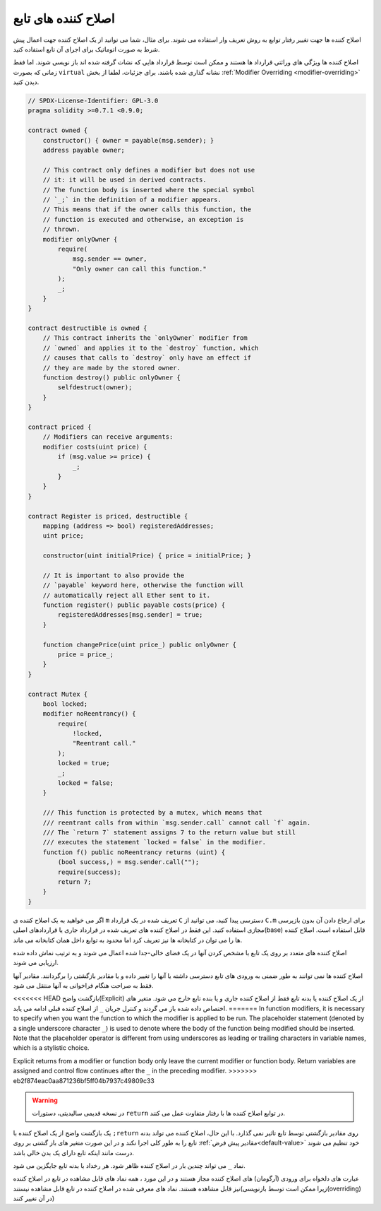 .. index:: ! function;modifier

.. _modifiers:

********************
اصلاح کننده های تابع
********************

اصلاح کننده ها جهت تغییر رفتار توابع به روش تعریف وار استفاده می شوند. برای مثال، شما
می توانید از یک اصلاح کننده جهت اعمال پیش شرط به صورت اتوماتیک برای اجرای آن تابع
استفاده کنید.

اصلاح کننده ها ویژگی های وراثتی قرارداد ها هستند و ممکن است توسط قرارداد هایی که
نشات گرفته شده اند باز نویسی شوند. اما فقط زمانی که بصورت ``virtual`` نشانه گذاری شده
باشند. برای جزئیات، لطفا از بخش :ref:`Modifier Overriding <modifier-overriding>` دیدن کنید.

.. code-block:: solidity

    // SPDX-License-Identifier: GPL-3.0
    pragma solidity >=0.7.1 <0.9.0;

    contract owned {
        constructor() { owner = payable(msg.sender); }
        address payable owner;

        // This contract only defines a modifier but does not use
        // it: it will be used in derived contracts.
        // The function body is inserted where the special symbol
        // `_;` in the definition of a modifier appears.
        // This means that if the owner calls this function, the
        // function is executed and otherwise, an exception is
        // thrown.
        modifier onlyOwner {
            require(
                msg.sender == owner,
                "Only owner can call this function."
            );
            _;
        }
    }

    contract destructible is owned {
        // This contract inherits the `onlyOwner` modifier from
        // `owned` and applies it to the `destroy` function, which
        // causes that calls to `destroy` only have an effect if
        // they are made by the stored owner.
        function destroy() public onlyOwner {
            selfdestruct(owner);
        }
    }

    contract priced {
        // Modifiers can receive arguments:
        modifier costs(uint price) {
            if (msg.value >= price) {
                _;
            }
        }
    }

    contract Register is priced, destructible {
        mapping (address => bool) registeredAddresses;
        uint price;

        constructor(uint initialPrice) { price = initialPrice; }

        // It is important to also provide the
        // `payable` keyword here, otherwise the function will
        // automatically reject all Ether sent to it.
        function register() public payable costs(price) {
            registeredAddresses[msg.sender] = true;
        }

        function changePrice(uint price_) public onlyOwner {
            price = price_;
        }
    }

    contract Mutex {
        bool locked;
        modifier noReentrancy() {
            require(
                !locked,
                "Reentrant call."
            );
            locked = true;
            _;
            locked = false;
        }

        /// This function is protected by a mutex, which means that
        /// reentrant calls from within `msg.sender.call` cannot call `f` again.
        /// The `return 7` statement assigns 7 to the return value but still
        /// executes the statement `locked = false` in the modifier.
        function f() public noReentrancy returns (uint) {
            (bool success,) = msg.sender.call("");
            require(success);
            return 7;
        }
    }

اگر می خواهید به یک اصلاح کننده ی ``m`` تعریف شده در یک قرارداد ``C`` دسترسی پیدا کنید، می
توانید از ``C.m`` برای ارجاع دادن آن بدون بازپرسی مجازی استفاده کنید. این فقط در اصلاح
کننده های تعریف شده در قرارداد جاری یا قراردادهای اصلی(base) قابل استفاده است. اصلاح
کننده ها را می توان در کتابخانه ها نیز تعریف کرد اما محدود به توابع داخل همان کتابخانه می
ماند.

اصلاح کننده های متعدد بر روی یک تابع با مشخص کردن آنها در یک فضای خالی-جدا شده
اعمال می شوند و به ترتیب نماش داده شده ارزیابی می شوند.

اصلاح کننده ها نمی توانند به طور ضمنی به ورودی های تابع دسترسی داشته یا آنها را تغییر
داده و یا مقادیر بازگشتی را برگردانند. مقادیر آنها فقط به صراحت هنگام فراخوانی به آنها
منتقل می شود.

<<<<<<< HEAD
بازگشت واضح(Explicit) از یک اصلاح کننده یا بدنه تابع فقط از اصلاح کننده جاری و یا بنده تابع
خارج می شود. متغیر های اختصاص داده شده باز می گردند و کنترل جریان ``_`` از اصلاح کننده
قبلی ادامه می یابد.
=======
In function modifiers, it is necessary to specify when you want the function to which the modifier is
applied to be run. The placeholder statement (denoted by a single underscore character ``_``) is used to
denote where the body of the function being modified should be inserted. Note that the
placeholder operator is different from using underscores as leading or trailing characters in variable
names, which is a stylistic choice.

Explicit returns from a modifier or function body only leave the current
modifier or function body. Return variables are assigned and
control flow continues after the ``_`` in the preceding modifier.
>>>>>>> eb2f874eac0aa871236bf5ff04b7937c49809c33

.. warning::
   در نسخه قدیمی سالیدیتی، دستورات ``return`` در توابع اصلاح کننده ها با رفتار متفاوت
   عمل می کنند.

یک بازگشت واضح از یک اصلاح کننده با ``;return`` روی مقادیر بازگشتی توسط تابع تاثیر نمی
گذارد. با این حال، اصلاح کننده می تواند بدنه تابع را به طور کلی اجرا نکند و در این صورت
متغیر های باز گشتی بر روی :ref:`مقادیر پیش فرض<default-value>` خود تنظیم می شوند درست مانند اینکه تابع
دارای یک بدن خالی باشد.

نماد ``_`` می تواند چندین بار در اصلاح کننده ظاهر شود. هر رخداد با بدنه تابع جایگزین می شود.

عبارت های دلخواه برای ورودی (آرگومان) های اصلاح کننده مجاز هستند و در این مورد ، همه
نماد های قابل مشاهده در تابع در اصلاح کننده نیز قابل مشاهده هستند.
نماد های معرفی شده در اصلاح کننده در تابع قابل مشاهده نیستند(زیرا ممکن است توسط
بازنویسی(overriding) در آن تغییر کنند)

